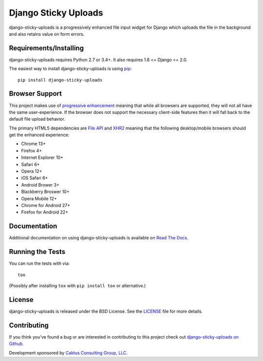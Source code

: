 Django Sticky Uploads
========================

django-sticky-uploads is a progressively enhanced file input widget for Django 
which uploads the file in the background and also retains value on form errors.

.. image::
    https://secure.travis-ci.org/caktus/django-sticky-uploads.png?branch=master
    :alt: Build Status
        :target: https://secure.travis-ci.org/caktus/django-sticky-uploads


Requirements/Installing
-----------------------------------

django-sticky-uploads requires Python 2.7 or 3.4+. It also requires 1.8 <= Django <= 2.0.

The easiest way to install django-sticky-uploads is using `pip <http://www.pip-installer.org/>`_::

    pip install django-sticky-uploads


Browser Support
-----------------------------------

This project makes use of `progressive enhancement <http://en.wikipedia.org/wiki/Progressive_enhancement>`_
meaning that while all browsers are supported, they will not all have the same user-experience. If
the browser does not support the necessary client-side features then it will fall back to the
default file upload behavior.

The primary HTML5 dependencies are `File API <http://caniuse.com/fileapi>`_ and
`XHR2 <http://caniuse.com/xhr2>`_ meaning that the following desktop/mobile browsers should get the enhanced
experience:

* Chrome 13+
* Firefox 4+
* Internet Explorer 10+
* Safari 6+
* Opera 12+
* iOS Safari 6+
* Android Brower 3+
* Blackberry Broswer 10+
* Opera Mobile 12+
* Chrome for Android 27+
* Firefox for Android 22+


Documentation
-----------------------------------

Additional documentation on using django-sticky-uploads is available on 
`Read The Docs <http://django-sticky-uploads.readthedocs.io/en/latest/>`_.


Running the Tests
------------------------------------

You can run the tests with via::

    tox

(Possibly after installing ``tox`` with ``pip install tox`` or alternative.)

License
--------------------------------------

django-sticky-uploads is released under the BSD License. See the 
`LICENSE <https://github.com/caktus/django-sticky-uploads/blob/master/LICENSE>`_ file for more details.

Contributing
--------------------------------------

If you think you've found a bug or are interested in contributing to this project
check out `django-sticky-uploads on Github <https://github.com/caktus/django-sticky-uploads>`_.

Development sponsored by `Caktus Consulting Group, LLC
<http://www.caktusgroup.com/services>`_.
